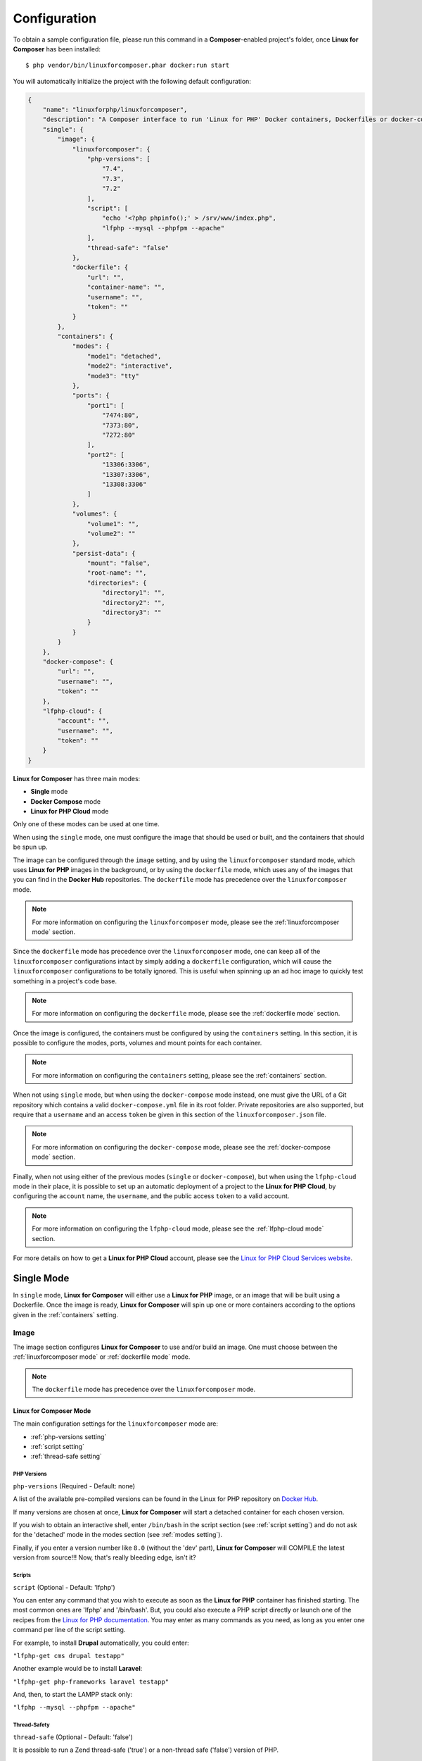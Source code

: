 .. _ConfigurationAnchor:

=============
Configuration
=============

To obtain a sample configuration file, please run this command in a **Composer**-enabled
project's folder, once **Linux for Composer** has been installed::

    $ php vendor/bin/linuxforcomposer.phar docker:run start


You will automatically initialize the project with the following default configuration:

.. code-block:: json

    {
        "name": "linuxforphp/linuxforcomposer",
        "description": "A Composer interface to run 'Linux for PHP' Docker containers, Dockerfiles or docker-compose files.",
        "single": {
            "image": {
                "linuxforcomposer": {
                    "php-versions": [
                        "7.4",
                        "7.3",
                        "7.2"
                    ],
                    "script": [
                        "echo '<?php phpinfo();' > /srv/www/index.php",
                        "lfphp --mysql --phpfpm --apache"
                    ],
                    "thread-safe": "false"
                },
                "dockerfile": {
                    "url": "",
                    "container-name": "",
                    "username": "",
                    "token": ""
                }
            },
            "containers": {
                "modes": {
                    "mode1": "detached",
                    "mode2": "interactive",
                    "mode3": "tty"
                },
                "ports": {
                    "port1": [
                        "7474:80",
                        "7373:80",
                        "7272:80"
                    ],
                    "port2": [
                        "13306:3306",
                        "13307:3306",
                        "13308:3306"
                    ]
                },
                "volumes": {
                    "volume1": "",
                    "volume2": ""
                },
                "persist-data": {
                    "mount": "false",
                    "root-name": "",
                    "directories": {
                        "directory1": "",
                        "directory2": "",
                        "directory3": ""
                    }
                }
            }
        },
        "docker-compose": {
            "url": "",
            "username": "",
            "token": ""
        },
        "lfphp-cloud": {
            "account": "",
            "username": "",
            "token": ""
        }
    }

**Linux for Composer** has three main modes:

* **Single** mode
* **Docker Compose** mode
* **Linux for PHP Cloud** mode

Only one of these modes can be used at one time.

When using the ``single`` mode, one must configure the image that should be used or built,
and the containers that should be spun up.

The image can be configured through the ``image`` setting, and by using the ``linuxforcomposer``
standard mode, which uses **Linux for PHP** images in the background, or by using the ``dockerfile`` mode,
which uses any of the images that you can find in the **Docker Hub** repositories. The
``dockerfile`` mode has precedence over the ``linuxforcomposer`` mode.

.. note:: For more information on configuring the ``linuxforcomposer`` mode, please see the :ref:`linuxforcomposer mode` section.

Since the ``dockerfile`` mode has precedence over the ``linuxforcomposer`` mode, one can keep
all of the ``linuxforcomposer`` configurations intact by simply adding a ``dockerfile``
configuration, which will cause the ``linuxforcomposer`` configurations to be totally ignored.
This is useful when spinning up an ad hoc image to quickly test something in a project's code base.

.. note:: For more information on configuring the ``dockerfile`` mode, please see the :ref:`dockerfile mode` section.

Once the image is configured, the containers must be configured by using the ``containers`` setting.
In this section, it is possible to configure the modes, ports, volumes and mount points for each
container.

.. note:: For more information on configuring the ``containers`` setting, please see the :ref:`containers` section.

When not using ``single`` mode, but when using the ``docker-compose`` mode instead, one must give
the URL of a Git repository which contains a valid ``docker-compose.yml`` file in its root folder.
Private repositories are also supported, but require that a ``username`` and an access ``token``
be given in this section of the ``linuxforcomposer.json`` file.

.. note:: For more information on configuring the ``docker-compose`` mode, please see the :ref:`docker-compose mode` section.

Finally, when not using either of the previous modes (``single`` or ``docker-compose``), but when using
the ``lfphp-cloud`` mode in their place, it is possible to set up an automatic deployment of a project
to the **Linux for PHP Cloud**, by configuring the ``account`` name, the ``username``, and the public
access ``token`` to a valid account.

.. note:: For more information on configuring the ``lfphp-cloud`` mode, please see the :ref:`lfphp-cloud mode` section.

For more details on how to get a **Linux for PHP Cloud** account, please see the `Linux for PHP Cloud Services website <https://linuxforphp.com/>`_.

.. index:: single setting

.. index:: Single Mode

.. _single mode:

###########
Single Mode
###########

In ``single`` mode, **Linux for Composer** will either use a **Linux for PHP** image,
or an image that will be built using a Dockerfile. Once the image is ready, **Linux for Composer**
will spin up one or more containers according to the options given in the :ref:`containers` setting.

.. index:: image setting

.. index:: Image Setting

.. _image setting:

Image
#####

The image section configures **Linux for Composer** to use and/or build an image. One must
choose between the :ref:`linuxforcomposer mode` or :ref:`dockerfile mode` mode.

.. note:: The ``dockerfile`` mode has precedence over the ``linuxforcomposer`` mode.

.. index:: linuxforcomposer setting

.. index:: Linux for Composer Mode

.. _linuxforcomposer mode:

Linux for Composer Mode
=======================

The main configuration settings for the ``linuxforcomposer`` mode are:

* :ref:`php-versions setting`
* :ref:`script setting`
* :ref:`thread-safe setting`

.. index:: php-versions setting

.. index:: PHP Versions

.. _php-versions setting:

PHP Versions
------------

``php-versions`` (Required - Default: none)

A list of the available pre-compiled versions can be found in the Linux for PHP repository
on `Docker Hub <https://hub.docker.com/r/asclinux/linuxforphp-8.2-ultimate/tags/>`_.

If many versions are chosen at once, **Linux for Composer** will start a detached container for each chosen version.

If you wish to obtain an interactive shell, enter ``/bin/bash`` in the script section (see :ref:`script setting`)
and do not ask for the 'detached' mode in the modes section (see :ref:`modes setting`).

Finally, if you enter a version number like ``8.0`` (without the 'dev' part),
**Linux for Composer** will COMPILE the latest version from source!!!
Now, that's really bleeding edge, isn't it?

.. index:: script setting

.. index:: Scripts

.. _script setting:

Scripts
-------

``script`` (Optional - Default: 'lfphp')

You can enter any command that you wish to execute as soon as the **Linux for PHP** container has finished starting.
The most common ones are 'lfphp' and '/bin/bash'. But, you could also execute a PHP script directly or launch one of
the recipes from the `Linux for PHP documentation <https://linux-for-php-documentation.readthedocs.io/en/latest/cookbook.html>`_.
You may enter as many commands as you need,
as long as you enter one command per line of the script setting.

For example, to install **Drupal** automatically, you could enter:

``"lfphp-get cms drupal testapp"``

Another example would be to install **Laravel**:

``"lfphp-get php-frameworks laravel testapp"``

And, then, to start the LAMPP stack only:

``"lfphp --mysql --phpfpm --apache"``

.. index:: thread-safe setting

.. index:: Thread-Safety

.. _thread-safe setting:

Thread-Safety
-------------

``thread-safe`` (Optional - Default: 'false')

It is possible to run a Zend thread-safe ('true') or a non-thread safe ('false') version of PHP.

.. index:: dockerfile setting

.. index:: Dockerfile Mode

.. _dockerfile mode:

Dockerfile Mode
===============

``dockerfile`` (Optional - Default: none)

When configuring the ``dockerfile`` mode, one must give the ``url`` of the Dockerfile that is
to be used, and a name (``container-name``) to the image and its subsequently-created container.
The file's URL can be local (path) or remote (http/https protocols only). If a remote
Dockerfile requires authentication, it is possible to add a ``username`` and an access ``token``
to access a private repository, for example.

.. code-block:: json

    [...]

    "dockerfile": {
        "url": "Dockerfile",
        "container-name": "specialproject",
        "username": "",
        "token": ""
    }

    [...]

Or,

.. code-block:: json

    [...]

    "dockerfile": {
        "url": "https://example.com/repo/Dockerfile",
        "container-name": "specialproject2",
        "username": "user1",
        "token": "roviquerhoqiuerhvoqierbvoi"
    }

    [...]

.. note:: Please make sure cURL and Git are available on your system when trying to access remote files.

.. index:: containers setting

.. index:: Containers Settings

.. _containers:

Containers
##########

The main configuration settings for the ``containers`` section are:

* :ref:`modes setting`
* :ref:`ports setting`
* :ref:`volumes setting`
* :ref:`persist-data setting`

.. index:: modes setting

.. index:: Modes

.. _modes setting:

Modes
=====

``modes`` (Optional - Default: detached mode)

There are three possible modes when running Docker containers with **Linux for Composer**:

* Detached

* Interactive

* TTY

Whenever, you ask for the detached mode, it will take precedence over any other mode that you ask for in the
``linuxforcomposer.json`` file.

.. note:: For more information on Docker modes, please read the `Docker documentation <https://docs.docker.com/engine/reference/run/>`_.

.. index:: ports setting

.. index:: Ports

.. _ports setting:

Ports
=====

``ports`` (Optional - Default: none)

You can share ports from the host system with your containers.

If you enter many port mappings for each shared port, **Linux for Composer** will share each mapping
with one container in the order they were given.
For example, 'port1' contains two mappings (8181:80 and 8282:80) and so does 'port2' (13306:3306 and 13307:3306).
The first element of each mapping (8181:80 and 13306:3306) will be given to container 1, which corresponds
to the first given PHP version in the ``php-versions`` section (see :ref:`php-versions setting`).
The second element of each mapping (8282:80 and 13307:3306) will be given to container 2.

.. index:: volumes setting

.. index:: Volumes

.. _volumes setting:

Volumes
=======

``volumes`` (Optional - Default: none)

You can share volumes between the host and your containers.

.. note:: Each volume will be shared with each and every container.

Linux/Unix/Mac users can insert Bash environment variables in this part of the JSON file.
For example, you can share your current working directory with your containers
by entering: "${PWD}/:/srv/www". This will make your working directory available
to the web server inside the Linux for PHP container.

On Windows 10 (PowerShell), please share the volume by using the following format:

``"c:/Users/test:/srv/test"``

On Windows 8 (Bash), please use the following format:

``"/c/Users/test:/srv/test"``

.. note:: Windows users must make sure to turn volume sharing on in the Docker settings.

.. index:: persist-data setting

.. index:: Persist Data

.. _persist-data setting:

Persist Data
============

``persist-data`` (Optional - Default: false)

You can persist data by using **Docker** volumes and mounting them inside a container or sharing them
between containers.

To mount **Docker** volumes to persist data from inside the container, one must set the ``mount`` setting
to ``true``, give a root name to the mounted volumes (we recommend setting it to the unique name of
the project), and giving the names of the container's directories that should be persisted. For example,
one could persist the container's '/srv' folder like so:

.. code-block:: json

    [...]

    "persist-data": {
        "mount": "true",
        "root-name": "unique_name_of_my_project",
        "directories": {
            "directory1": "/srv",
            "directory2": "",
            "directory3": ""
        }
    }

    [...]

This will instruct **Linux for Composer** to create a **Docker** volume with the name
``unique_name_of_my_project_srv`` and to share it with the container(s) created in
the :ref:`linuxforcomposer mode`, or the container created in the :ref:`dockerfile mode`.

Upon creation of the volume, **Linux for Composer** will sync the new volume with the
data that it will find in the designated directory.

.. note:: Windows containers are still NOT supported as of version 2.0.0 of Linux for Composer.

.. index:: docker-compose setting

.. index:: Docker Compose Mode

.. _docker-compose mode:

###################
Docker Compose Mode
###################

``docker-compose`` (Optional - Default: none)

When configuring the ``docker-compose`` mode, one must give the ``url`` of the Git repository that has
the main ``docker-compose.yml`` file in its root folder. The repository's URL can be local (path) or
remote (Git supported protocols only). If the remote repository requires authentication,
it is possible to add a ``username`` and a ``token`` to access the repository.

.. code-block:: json

    [...]

    "docker-compose": {
        "url": "asclinux-docker-compose",
        "username": "",
        "token": ""
    },

    [...]

Or,

.. code-block:: json

    [...]

    "docker-compose": {
        "url": "https://github.com/andrewscaya/asclinux-docker-compose",
        "username": "",
        "token": ""
    },

    [...]

.. note:: Please make sure cURL and Git are available on your system when trying to access remote files.

.. index:: lfphp-cloud setting

.. index:: Linux for PHP Cloud Mode

.. _lfphp-cloud mode:

########################
Linux for PHP Cloud Mode
########################

``lfphp-cloud`` (Optional - Default: none)

When configuring the ``lfphp-cloud`` mode, one must give the name of the ``account``,
the ``username`` and the public access ``token`` of the **Linux for PHP Cloud Services**
for the account that should to be used.

.. code-block:: json

    [...]

    "lfphp-cloud": {
        "account": "johnsmithexamplecom",
        "username": "john.smith@example.com",
        "token": "rnvaernlaiurnaliurnfgalriunvaernveiruneirug"
    }

    [...]

.. note:: Not all Linux for Composer settings are available on all Linux for PHP Cloud hosting plans. For more information, please see the `Linux for PHP Cloud Services website <https://linuxforphp.com/>`_.
